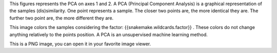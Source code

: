 This figures represents the PCA on axes 1 and 2. A PCA (Principal Component Analysis) is a graphical representation of the samples (dis)similarity. One point represents a sample. The closer two points are, the more identical they are. The further two point are, the more different they are.

This image colors the samples considering the factor: {{snakemake.wildcards.factor}} . These colors do not change anything relatively to the points position. A PCA is an unsupervised machine learning method.

This is a PNG image, you can open it in your favorite image viewer.
